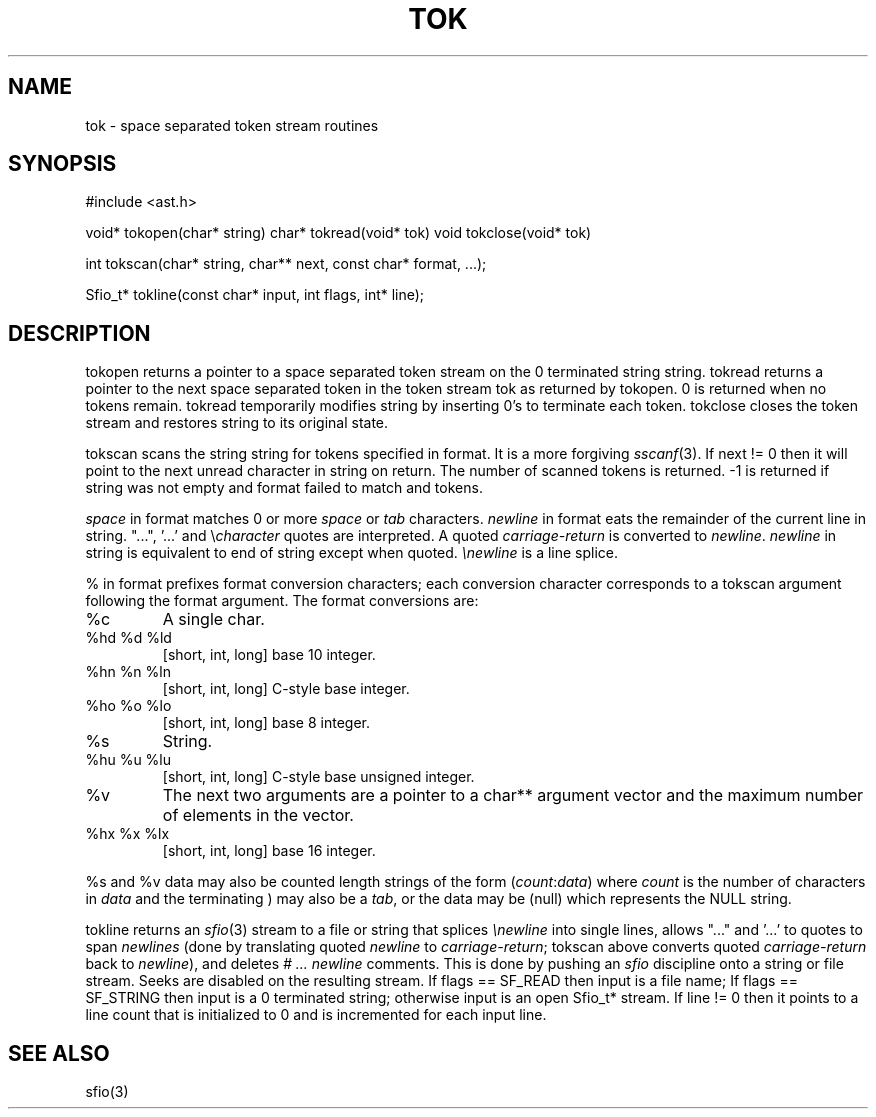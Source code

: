 .fp 5 CW
.de Af
.ds ;G \\*(;G\\f\\$1\\$3\\f\\$2
.if !\\$4 .Af \\$2 \\$1 "\\$4" "\\$5" "\\$6" "\\$7" "\\$8" "\\$9"
..
.de aF
.ie \\$3 .ft \\$1
.el \{\
.ds ;G \&
.nr ;G \\n(.f
.Af "\\$1" "\\$2" "\\$3" "\\$4" "\\$5" "\\$6" "\\$7" "\\$8" "\\$9"
\\*(;G
.ft \\n(;G \}
..
.de L
.aF 5 \\n(.f "\\$1" "\\$2" "\\$3" "\\$4" "\\$5" "\\$6" "\\$7"
..
.de LR
.aF 5 1 "\\$1" "\\$2" "\\$3" "\\$4" "\\$5" "\\$6" "\\$7"
..
.de RL
.aF 1 5 "\\$1" "\\$2" "\\$3" "\\$4" "\\$5" "\\$6" "\\$7"
..
.de EX		\" start example
.ta 1i 2i 3i 4i 5i 6i
.PP
.RS 
.PD 0
.ft 5
.nf
..
.de EE		\" end example
.fi
.ft
.PD
.RE
.PP
..
.TH TOK 3
.SH NAME
tok \- space separated token stream routines
.SH SYNOPSIS
.L "#include <ast.h>"
.sp
.L "void* tokopen(char* string)"
.L "char* tokread(void* tok)"
.L "void tokclose(void* tok)"
.sp
.L "int tokscan(char* string, char** next, const char* format, ...);"
.sp
.L "Sfio_t* tokline(const char* input, int flags, int* line);"
.SH DESCRIPTION
.L tokopen
returns a pointer to a space separated token stream on the 0 terminated
string
.LR string .
.L tokread
returns a pointer to the next
space separated token in the token stream
.L tok
as returned by
.LR tokopen .
0 is returned when no tokens remain.
.L tokread
temporarily modifies
.L string
by inserting 0's to terminate each token.
.L tokclose
closes the token stream and restores
.L string
to its original state.
.PP
.L tokscan
scans the string
.L string
for tokens specified in
.LR format .
It is a more forgiving
.IR sscanf (3).
If
.L "next != 0"
then it will point to the next unread character in
.L string
on return.
The number of scanned tokens is returned.
.L \-1
is returned if
.L string
was not empty and
.L format
failed to match and tokens.
.PP
.I space
in
.L format
matches 0 or more
.I space
or
.I tab
characters.
.I newline
in format eats the remainder of the current line in
.LR string .
"...", '...' and \e\fIcharacter\fP quotes are interpreted.
A quoted
.I carriage-return
is converted to
.IR newline .
.I newline
in
.L string
is equivalent to end of string except when quoted.
.I \enewline
is a line splice.
.PP
.L %
in
.L format
prefixes format conversion characters; each conversion character
corresponds to a
.L tokscan
argument following the
.L format
argument.
The format conversions are:
.TP
.L %c
A single
.LR char .
.TP
.L "%hd %d %ld"
[short, int, long] base 10 integer.
.TP
.L "%hn %n %ln"
[short, int, long] C-style base integer.
.TP
.L "%ho %o %lo"
[short, int, long] base 8 integer.
.TP
.L %s
String.
.TP
.L "%hu %u %lu"
[short, int, long] C-style base unsigned integer.
.TP
.L %v
The next two arguments are a pointer to a
.L char**
argument vector and the maximum number of elements in the vector.
.TP
.L "%hx %x %lx"
[short, int, long] base 16 integer.
.PP
.L %s
and
.L %v
data may also be counted length strings of the form
\f5(\fIcount\fP:\fIdata\fP)\fR
where
.I count
is the number of characters in
.I data
and the terminating
.L )
may also be a
.IR tab ,
or the data may be
.L (null)
which represents the
.L NULL
string.
.PP
.L tokline
returns an
.IR sfio (3)
stream to a file or string that splices
.I \enewline
into single lines,
allows "..." and '...' to quotes to span
.I newlines
(done by translating quoted
.I newline
to
.IR carriage-return ;
.L tokscan
above converts quoted
.I carriage-return
back to
.IR newline ),
and deletes
.I "# ... newline"
comments.
This is done by pushing an
.I sfio
discipline onto a string or file stream.
Seeks are disabled on the resulting stream.
If
.L "flags == SF_READ"
then
.L input
is a file name;
If
.L "flags == SF_STRING"
then
.L input
is a 0 terminated string;
otherwise
.L input
is an open
.L Sfio_t*
stream.
If
.L "line != 0"
then it points to a line count that is initialized to 0
and is incremented for each input line.
.SH "SEE ALSO"
sfio(3)
